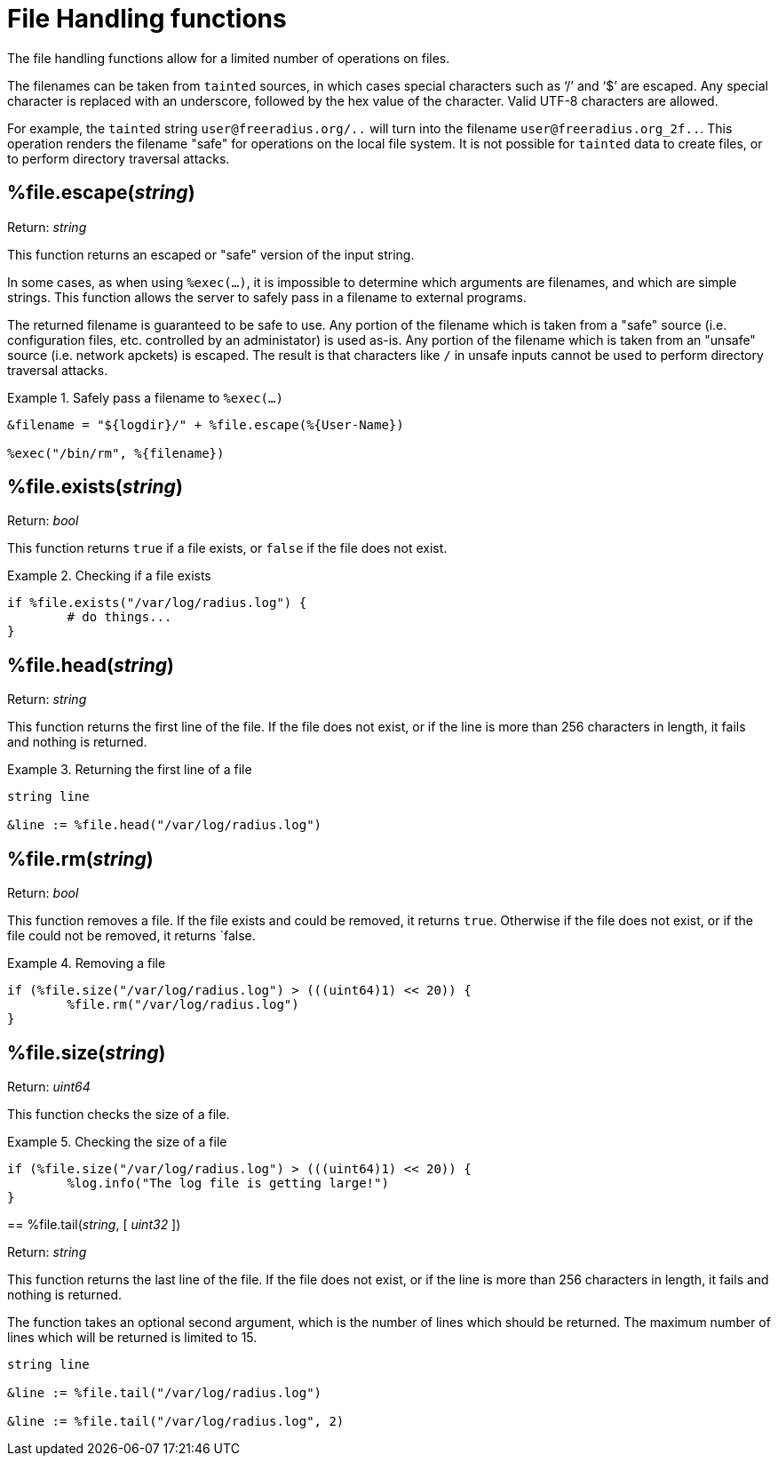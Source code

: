 = File Handling functions

The file handling functions allow for a limited number of operations on files.

The filenames can be taken from `tainted` sources, in which cases special characters such as '`/`' and '`$`' are escaped.  Any special character is replaced with an underscore, followed by the hex value of the character.  Valid UTF-8 characters are allowed.

For example, the `tainted` string `user@freeradius.org/..` will turn into the filename `user@freeradius.org_2f..`.  This operation renders the filename "safe" for operations on the local file system.  It is not possible for `tainted` data to create files, or to perform directory traversal attacks.

== %file.escape(_string_)

.Return: _string_

This function returns an escaped or "safe" version of the input string.

In some cases, as when using `%exec(...)`, it is impossible to determine which arguments are filenames, and which are simple strings.  This function allows the server to safely pass in a filename to external programs.

The returned filename is guaranteed to be safe to use.  Any portion of the filename which is taken from a "safe" source (i.e. configuration files, etc. controlled by an administator) is used as-is.  Any portion of the filename which is taken from an "unsafe" source (i.e. network apckets) is escaped.  The result is that characters like `/` in unsafe inputs cannot be used to perform directory traversal attacks.

.Safely pass a filename to `%exec(...)`
====
[source,unlang]
----
&filename = "${logdir}/" + %file.escape(%{User-Name})

%exec("/bin/rm", %{filename})
----
====


== %file.exists(_string_)

.Return: _bool_

This function returns `true` if a file exists, or `false` if the file does not exist.

.Checking if a file exists
====
[source,unlang]
----
if %file.exists("/var/log/radius.log") {
	# do things...
}
----
====

== %file.head(_string_)

.Return: _string_

This function returns the first line of the file.  If the file does not exist, or if the line is more than 256 characters in length, it fails and nothing is returned.

.Returning the first line of a file
====
[source,unlang]
----
string line

&line := %file.head("/var/log/radius.log")
----
====

== %file.rm(_string_)

.Return: _bool_

This function removes a file.  If the file exists and could be removed, it returns `true`.  Otherwise if the file does not exist, or if the file could not be removed, it returns `false.

.Removing a file
====
[source,unlang]
----
if (%file.size("/var/log/radius.log") > (((uint64)1) << 20)) {
	%file.rm("/var/log/radius.log")
}
----
====

== %file.size(_string_)

.Return: _uint64_

This function checks the size of a file.

.Checking the size of a file
====
[source,unlang]
----
if (%file.size("/var/log/radius.log") > (((uint64)1) << 20)) {
	%log.info("The log file is getting large!")
}
----

== %file.tail(_string_, [ _uint32_ ])

.Return: _string_

This function returns the last line of the file.  If the file does not exist, or if the line is more than 256 characters in length, it fails and nothing is returned.

The function takes an optional second argument, which is the number of lines which should be returned.  The maximum number of lines which will be returned is limited to 15.

.Returning the first line of a file
====
[source,unlang]
----
string line

&line := %file.tail("/var/log/radius.log")

&line := %file.tail("/var/log/radius.log", 2)
----
====

// Copyright (C) 2023 Network RADIUS SAS.  Licenced under CC-by-NC 4.0.
// This documentation was developed by Network RADIUS SAS.
